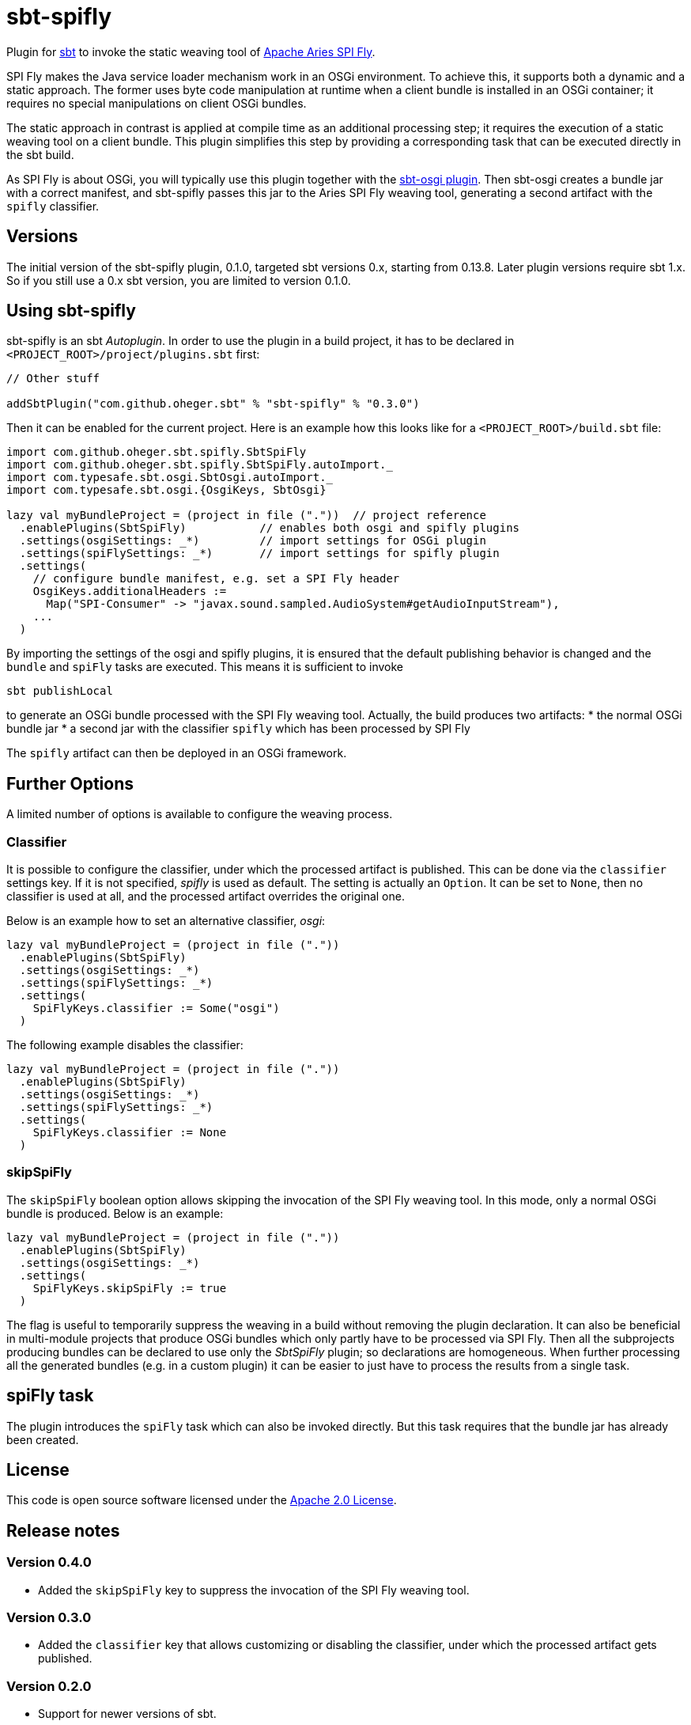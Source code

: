 = sbt-spifly

Plugin for http://www.scala-sbt.org[sbt] to invoke the static weaving tool of
http://aries.apache.org/modules/spi-fly.html[Apache Aries SPI Fly].

SPI Fly makes the Java service loader mechanism work in an OSGi environment. To
achieve this, it supports both a dynamic and a static approach. The former uses
byte code manipulation at runtime when a client bundle is installed in an
OSGi container; it requires no special manipulations on client OSGi bundles.

The static approach in contrast is applied at compile time as an additional
processing step; it requires the execution of a static weaving tool on a
client bundle. This plugin simplifies this step by providing a corresponding
task that can be executed directly in the sbt build.

As SPI Fly is about OSGi, you will typically use this plugin together with the
https://github.com/sbt/sbt-osgi[sbt-osgi plugin]. Then sbt-osgi creates a
bundle jar with a correct manifest, and sbt-spifly passes this jar to the
Aries SPI Fly weaving tool, generating a second artifact with the `spifly`
classifier.

== Versions

The initial version of the sbt-spifly plugin, 0.1.0, targeted sbt versions 0.x,
starting from 0.13.8. Later plugin versions require sbt 1.x. So if you still
use a 0.x sbt version, you are limited to version 0.1.0.

== Using sbt-spifly

sbt-spifly is an sbt _Autoplugin_. In order to use the plugin in a build
project, it has to be declared in `&lt;PROJECT_ROOT&gt;/project/plugins.sbt` first:

----
// Other stuff

addSbtPlugin("com.github.oheger.sbt" % "sbt-spifly" % "0.3.0")

----

Then it can be enabled for the current project. Here is an example how this
looks like for a `&lt;PROJECT_ROOT&gt;/build.sbt` file:

[source,scala]
----
import com.github.oheger.sbt.spifly.SbtSpiFly
import com.github.oheger.sbt.spifly.SbtSpiFly.autoImport._
import com.typesafe.sbt.osgi.SbtOsgi.autoImport._
import com.typesafe.sbt.osgi.{OsgiKeys, SbtOsgi}

lazy val myBundleProject = (project in file ("."))  // project reference
  .enablePlugins(SbtSpiFly)           // enables both osgi and spifly plugins
  .settings(osgiSettings: _*)         // import settings for OSGi plugin
  .settings(spiFlySettings: _*)       // import settings for spifly plugin
  .settings(
    // configure bundle manifest, e.g. set a SPI Fly header
    OsgiKeys.additionalHeaders :=
      Map("SPI-Consumer" -> "javax.sound.sampled.AudioSystem#getAudioInputStream"),
    ...
  )
----

By importing the settings of the osgi and spifly plugins, it is ensured that
the default publishing behavior is changed and the `bundle` and `spiFly` tasks
are executed. This means it is sufficient to invoke

`sbt publishLocal`

to generate an OSGi bundle processed with the SPI Fly weaving tool. Actually,
the build produces two artifacts:
* the normal OSGi bundle jar
* a second jar with the classifier `spifly` which has been processed by SPI Fly

The `spifly` artifact can then be deployed in an OSGi framework.

== Further Options
A limited number of options is available to configure the weaving process.

=== Classifier
It is possible to configure the classifier, under which the processed
artifact is published. This can be done via the `classifier` settings key. If
it is not specified, _spifly_ is used as default. The setting is actually an
`Option`. It can be set to `None`, then no classifier is used at all, and the
processed artifact overrides the original one.

Below is an example how to set an alternative classifier, _osgi_:

[source,scala]
----
lazy val myBundleProject = (project in file (".")) 
  .enablePlugins(SbtSpiFly)
  .settings(osgiSettings: _*)        
  .settings(spiFlySettings: _*)      
  .settings(
    SpiFlyKeys.classifier := Some("osgi")
  )
----

The following example disables the classifier:

[source,scala]
----
lazy val myBundleProject = (project in file (".")) 
  .enablePlugins(SbtSpiFly)
  .settings(osgiSettings: _*)        
  .settings(spiFlySettings: _*)      
  .settings(
    SpiFlyKeys.classifier := None
  )
----

=== skipSpiFly
The `skipSpiFly` boolean option allows skipping the invocation of the SPI Fly
weaving tool. In this mode, only a normal OSGi bundle is produced. Below is an
example:

[source,scala]
----
lazy val myBundleProject = (project in file ("."))
  .enablePlugins(SbtSpiFly)
  .settings(osgiSettings: _*)
  .settings(
    SpiFlyKeys.skipSpiFly := true
  )
----

The flag is useful to temporarily suppress the weaving in a build without
removing the plugin declaration. It can also be beneficial in multi-module
projects that produce OSGi bundles which only partly have to be processed via
SPI Fly. Then all the subprojects producing bundles can be declared to use only
the _SbtSpiFly_ plugin; so declarations are homogeneous. When further
processing all the generated bundles (e.g. in a custom plugin) it can be easier
to just have to process the results from a single task.

== spiFly task
The plugin introduces the `spiFly` task which can also be invoked directly. But
this task requires that the bundle jar has already been created.

== License

This code is open source software licensed under the
http://www.apache.org/licenses/LICENSE-2.0.html[Apache 2.0 License].

== Release notes

=== Version 0.4.0
* Added the `skipSpiFly` key to suppress the invocation of the SPI Fly weaving
  tool.

=== Version 0.3.0

* Added the `classifier` key that allows customizing or disabling the
 classifier, under which the processed artifact gets published.

=== Version 0.2.0

* Support for newer versions of sbt.

=== Version 0.1.0

* Initial release
